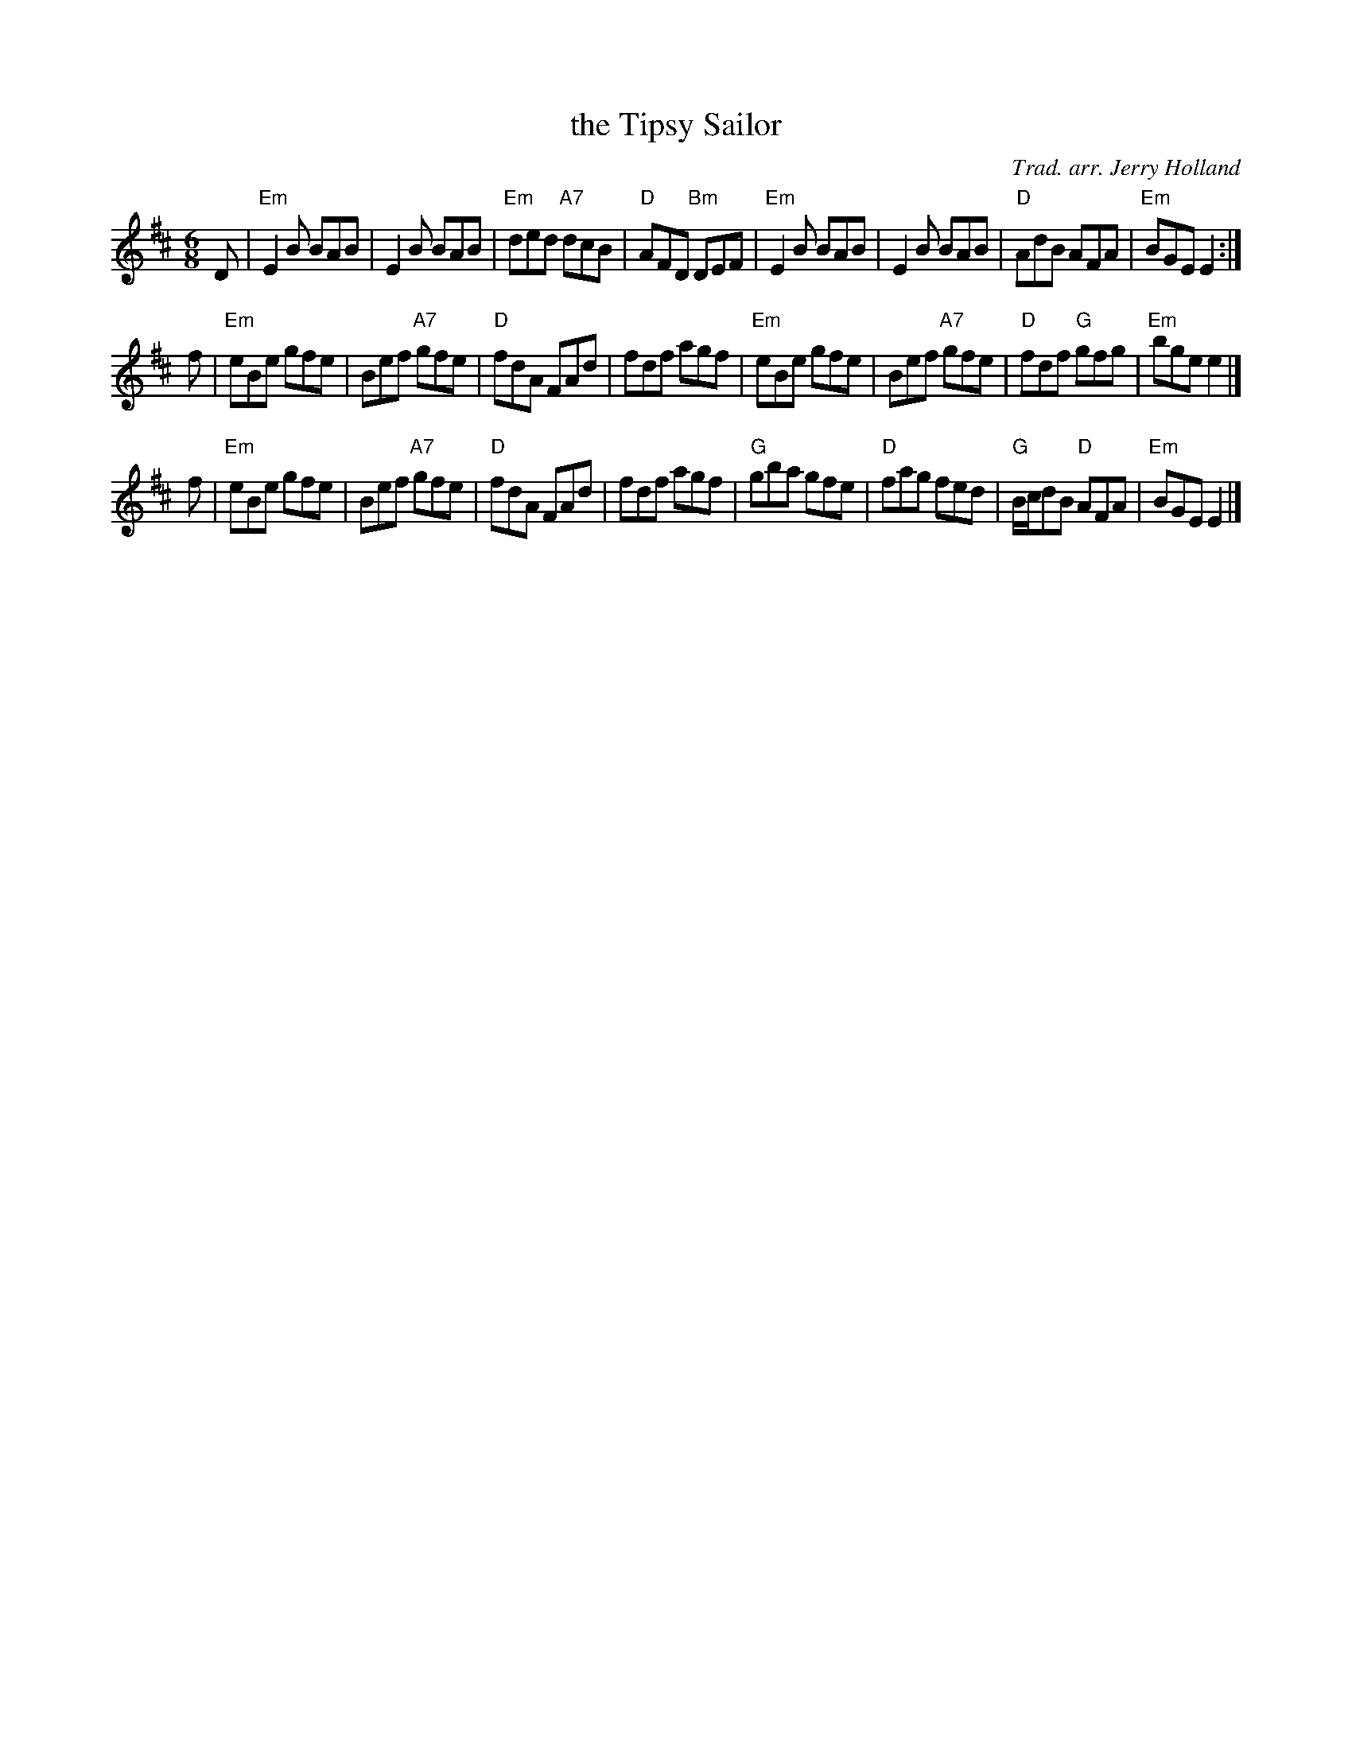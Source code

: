 X: 1
T: the Tipsy Sailor
C: Trad. arr. Jerry Holland
R: jig
Z: 2013 John Chambers <jc:trillian.mit.edu>
B: Christine Martin "Ho-Ro-Gheallaidh" "Session Tunes for Scottish Fiddlers" v.3 2008
M: 6/8
L: 1/8
K: Edor
D |\
"Em"E2B BAB | E2B BAB | "Em"ded "A7"dcB | "D"AFD "Bm"DEF |\
"Em"E2B BAB | E2B BAB | "D"AdB AFA | "Em"BGE E2 :|
f |\
"Em"eBe gfe | Bef "A7"gfe | "D"fdA FAd | fdf agf |\
"Em"eBe gfe | Bef "A7"gfe | "D"fdf "G"gfg | "Em"bge e2 |]
f |\
"Em"eBe gfe | Bef "A7"gfe | "D"fdA FAd | fdf agf |\
"G"gba gfe | "D"fag fed | "G"B/c/dB "D"AFA | "Em"BGE E2 |]
